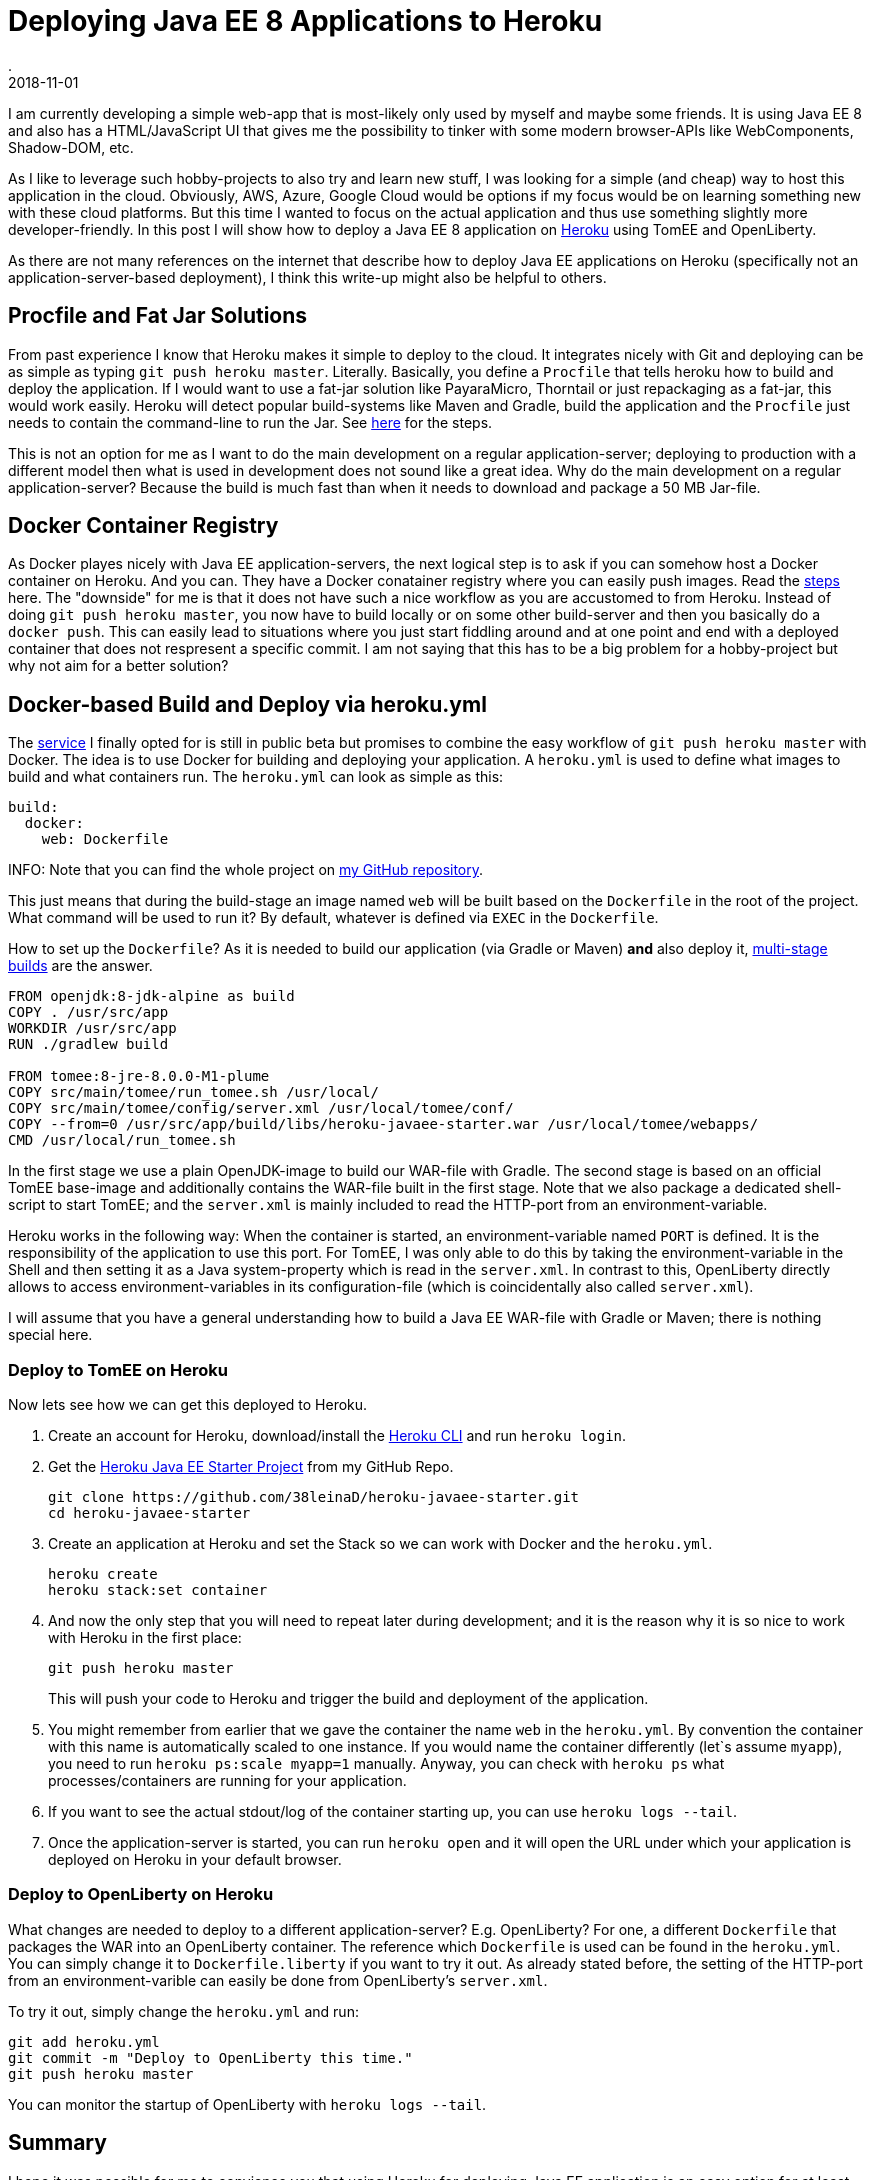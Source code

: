= Deploying Java EE 8 Applications to Heroku
.
2018-11-01
:jbake-type: post
:jbake-tags: javaee cloud tomee
:jbake-status: published

I am currently developing a simple web-app that is most-likely only used by myself and maybe some friends.
It is using Java EE 8 and also has a HTML/JavaScript UI that gives me the possibility to tinker with some modern browser-APIs like WebComponents, Shadow-DOM, etc.

As I like to leverage such hobby-projects to also try and learn new stuff, I was looking for a simple (and cheap) way to host this application in the cloud.
Obviously, AWS, Azure, Google Cloud would be options if my focus would be on learning something new with these cloud platforms.
But this time I wanted to focus on the actual application and thus use something slightly more developer-friendly.
In this post I will show how to deploy a Java EE 8 application on link:https://dashboard.heroku.com/[Heroku] using TomEE and OpenLiberty.

As there are not many references on the internet that describe how to deploy Java EE applications on Heroku (specifically not an application-server-based deployment), I think this write-up might also be helpful to others.

== Procfile and Fat Jar Solutions

From past experience I know that Heroku makes it simple to deploy to the cloud. It integrates nicely with Git and deploying can be as simple as typing `git push heroku master`. Literally.
Basically, you define a `Procfile` that tells heroku how to build and deploy the application. If I would want to use a fat-jar solution like PayaraMicro, Thorntail or just repackaging as a fat-jar, this would work easily. Heroku will detect popular build-systems like Maven and Gradle, build the application and the `Procfile` just needs to contain the command-line to run the Jar. See link:https://devcenter.heroku.com/articles/deploying-java[here] for the steps.

This is not an option for me as I want to do the main development on a regular application-server; deploying to production with a different model then what is used in development does not sound like a great idea. Why do the main development on a regular application-server? Because the build is much fast than when it needs to download and package a 50 MB Jar-file.

== Docker Container Registry

As Docker playes nicely with Java EE application-servers, the next logical step is to ask if you can somehow host a Docker container on Heroku.
And you can. They have a Docker conatainer registry where you can easily push images. Read the link:https://devcenter.heroku.com/articles/container-registry-and-runtime[steps] here.
The "downside" for me is that it does not have such a nice workflow as you are accustomed to from Heroku. Instead of doing `git push heroku master`, you now have to build locally or on some other build-server and then you basically do a `docker push`. This can easily lead to situations where you just start fiddling around and at one point and end with a deployed container that does not respresent a specific commit. I am not saying that this has to be a big problem for a hobby-project but why not aim for a better solution?

== Docker-based Build and Deploy via heroku.yml

The link:https://devcenter.heroku.com/articles/docker-builds-heroku-yml[service] I finally opted for is still in public beta but promises to combine the easy workflow of `git push heroku master` with Docker.
The idea is to use Docker for building and deploying your application. A `heroku.yml` is used to define what images to build and what containers run.
The `heroku.yml` can look as simple as this:

[source, yml]
----
build:
  docker:
    web: Dockerfile
----

INFO: Note that you can find the whole project on link:https://github.com/38leinaD/heroku-javaee-starter[my GitHub repository].

This just means that during the build-stage an image named `web` will be built based on the `Dockerfile` in the root of the project. What command will be used to run it? By default, whatever is defined via `EXEC` in the `Dockerfile`.

How to set up the `Dockerfile`? As it is needed to build our application (via Gradle or Maven) *and* also deploy it, link:https://docs.docker.com/develop/develop-images/multistage-build/[multi-stage builds] are the answer.

----
FROM openjdk:8-jdk-alpine as build
COPY . /usr/src/app
WORKDIR /usr/src/app 
RUN ./gradlew build

FROM tomee:8-jre-8.0.0-M1-plume
COPY src/main/tomee/run_tomee.sh /usr/local/
COPY src/main/tomee/config/server.xml /usr/local/tomee/conf/
COPY --from=0 /usr/src/app/build/libs/heroku-javaee-starter.war /usr/local/tomee/webapps/
CMD /usr/local/run_tomee.sh
----

In the first stage we use a plain OpenJDK-image to build our WAR-file with Gradle.
The second stage is based on an official TomEE base-image and additionally contains the WAR-file built in the first stage.
Note that we also package a dedicated shell-script to start TomEE; and the `server.xml` is mainly included to read the HTTP-port from an environment-variable.

Heroku works in the following way: When the container is started, an environment-variable named `PORT` is defined. It is the responsibility of the application to use this port.
For TomEE, I was only able to do this by taking the environment-variable in the Shell and then setting it as a Java system-property which is read in the `server.xml`. In contrast to this, OpenLiberty directly allows to access environment-variables in its configuration-file (which is coincidentally also called `server.xml`).

I will assume that you have a general understanding how to build a Java EE WAR-file with Gradle or Maven; there is nothing special here.

=== Deploy to TomEE on Heroku

Now lets see how we can get this deployed to Heroku.

. Create an account for Heroku, download/install the link:https://devcenter.heroku.com/articles/heroku-cli[Heroku CLI] and run `heroku login`.
. Get the link:https://github.com/38leinaD/heroku-javaee-starter[Heroku Java EE Starter Project] from my GitHub Repo.
+
----
git clone https://github.com/38leinaD/heroku-javaee-starter.git
cd heroku-javaee-starter
----
. Create an application at Heroku and set the Stack so we can work with Docker and the `heroku.yml`.
+
----
heroku create
heroku stack:set container
----
. And now the only step that you will need to repeat later during development; and it is the reason why it is so nice to work with Heroku in the first place:
+
----
git push heroku master
----
+
This will push your code to Heroku and trigger the build and deployment of the application.
. You might remember from earlier that we gave the container the name `web` in the `heroku.yml`. By convention the container with this name is automatically scaled to one instance. If you would name the container differently (let`s assume `myapp`), you need to run `heroku ps:scale myapp=1` manually. Anyway, you can check with `heroku ps` what processes/containers are running for your application.
. If you want to see the actual stdout/log of the container starting up, you can use `heroku logs --tail`.
. Once the application-server is started, you can run `heroku open` and it will open the URL under which your application is deployed on Heroku in your default browser.

=== Deploy to OpenLiberty on Heroku

What changes are needed to deploy to a different application-server? E.g. OpenLiberty?
For one, a different `Dockerfile` that packages the WAR into an OpenLiberty container.
The reference which `Dockerfile` is used can be found in the `heroku.yml`.
You can simply change it to `Dockerfile.liberty` if you want to try it out.
As already stated before, the setting of the HTTP-port from an environment-varible can easily be done from OpenLiberty's `server.xml`.

To try it out, simply change the `heroku.yml` and run:

----
git add heroku.yml
git commit -m "Deploy to OpenLiberty this time."
git push heroku master
----

You can monitor the startup of OpenLiberty with `heroku logs --tail`.

== Summary

I hope it was possible for me to convience you that using Heroku for deploying Java EE application is an easy option for at least hobby-projects.
It only takes seconds to deploy an application and share it with family, friends or testers. :-)

The nice thing about integrating so nicely with Docker and Git, is that you don't have a lot of proprietary content in your project. Except for the `heroku.yml` there is nothing. If your application grows, you can easily move to AWS or another cloud-provider.